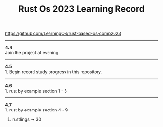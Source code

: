 #+TITLE: Rust Os 2023 Learning Record

[[https://github.com/LearningOS/rust-based-os-comp2023]]

-----
*4.4* \\
Join the project at evening.

-----
*4.5* \\
1. Begin record study progress in this repository.
-----
*4.6* \\
1. rust by example section 1 - 3

-----
*4.7* \\
1. rust by example section 4 - 9
2. rustlings -> 30
